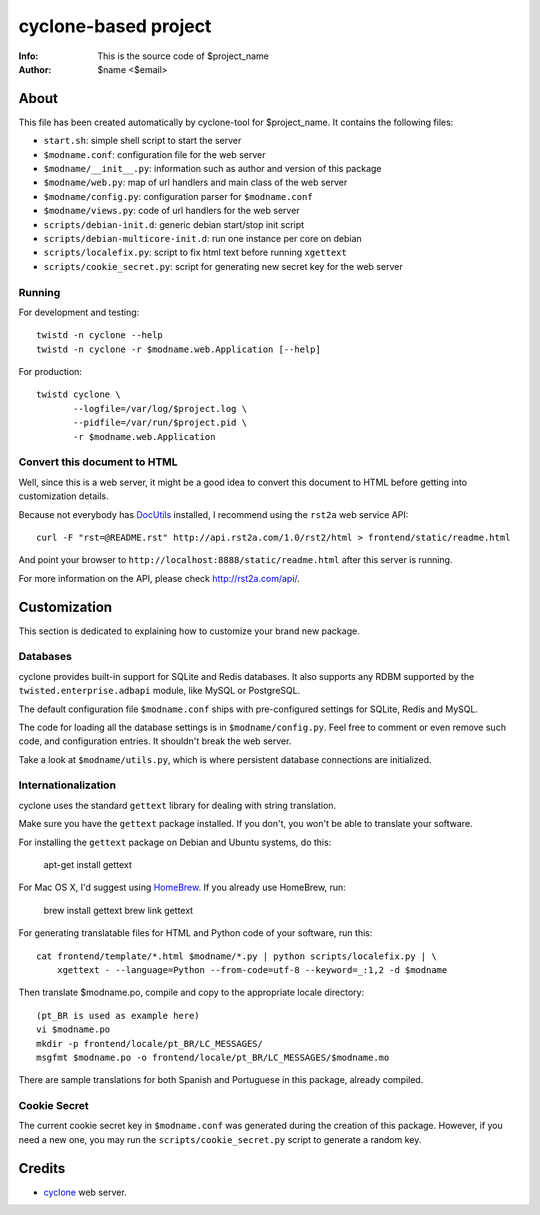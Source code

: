 =====================
cyclone-based project
=====================
:Info: This is the source code of $project_name
:Author: $name <$email>

About
=====

This file has been created automatically by cyclone-tool for $project_name.
It contains the following files:

- ``start.sh``: simple shell script to start the server
- ``$modname.conf``: configuration file for the web server
- ``$modname/__init__.py``: information such as author and version of this package
- ``$modname/web.py``: map of url handlers and main class of the web server
- ``$modname/config.py``: configuration parser for ``$modname.conf``
- ``$modname/views.py``: code of url handlers for the web server
- ``scripts/debian-init.d``: generic debian start/stop init script
- ``scripts/debian-multicore-init.d``: run one instance per core on debian
- ``scripts/localefix.py``: script to fix html text before running ``xgettext``
- ``scripts/cookie_secret.py``: script for generating new secret key for the web server

Running
-------

For development and testing::

    twistd -n cyclone --help
    twistd -n cyclone -r $modname.web.Application [--help]

For production::

    twistd cyclone \
    	   --logfile=/var/log/$project.log \
    	   --pidfile=/var/run/$project.pid \
	   -r $modname.web.Application


Convert this document to HTML
-----------------------------

Well, since this is a web server, it might be a good idea to convert this document
to HTML before getting into customization details.

Because not everybody has `DocUtils <http://docutils.sourceforge.net/>`_ installed,
I recommend using the ``rst2a`` web service API::

    curl -F "rst=@README.rst" http://api.rst2a.com/1.0/rst2/html > frontend/static/readme.html

And point your browser to ``http://localhost:8888/static/readme.html`` after this server
is running.

For more information on the API, please check `http://rst2a.com/api/ <http://rst2a.com/api/>`_.


Customization
=============

This section is dedicated to explaining how to customize your brand new package.


Databases
---------

cyclone provides built-in support for SQLite and Redis databases.
It also supports any RDBM supported by the ``twisted.enterprise.adbapi`` module,
like MySQL or PostgreSQL.

The default configuration file ``$modname.conf`` ships with pre-configured
settings for SQLite, Redis and MySQL.

The code for loading all the database settings is in ``$modname/config.py``.
Feel free to comment or even remove such code, and configuration entries. It
shouldn't break the web server.

Take a look at ``$modname/utils.py``, which is where persistent database
connections are initialized.


Internationalization
--------------------

cyclone uses the standard ``gettext`` library for dealing with string
translation.

Make sure you have the ``gettext`` package installed. If you don't, you won't
be able to translate your software.

For installing the ``gettext`` package on Debian and Ubuntu systems, do this:

    apt-get install gettext

For Mac OS X, I'd suggest using `HomeBrew <http://mxcl.github.com/homebrew>`_.
If you already use HomeBrew, run:

    brew install gettext
    brew link gettext

For generating translatable files for HTML and Python code of your software,
run this::

    cat frontend/template/*.html $modname/*.py | python scripts/localefix.py | \
        xgettext - --language=Python --from-code=utf-8 --keyword=_:1,2 -d $modname

Then translate $modname.po, compile and copy to the appropriate locale
directory::

    (pt_BR is used as example here)
    vi $modname.po
    mkdir -p frontend/locale/pt_BR/LC_MESSAGES/
    msgfmt $modname.po -o frontend/locale/pt_BR/LC_MESSAGES/$modname.mo

There are sample translations for both Spanish and Portuguese in this package,
already compiled.


Cookie Secret
-------------

The current cookie secret key in ``$modname.conf`` was generated during the
creation of this package. However, if you need a new one, you may run the
``scripts/cookie_secret.py`` script to generate a random key.

Credits
=======

- `cyclone <http://github.com/fiorix/cyclone>`_ web server.
